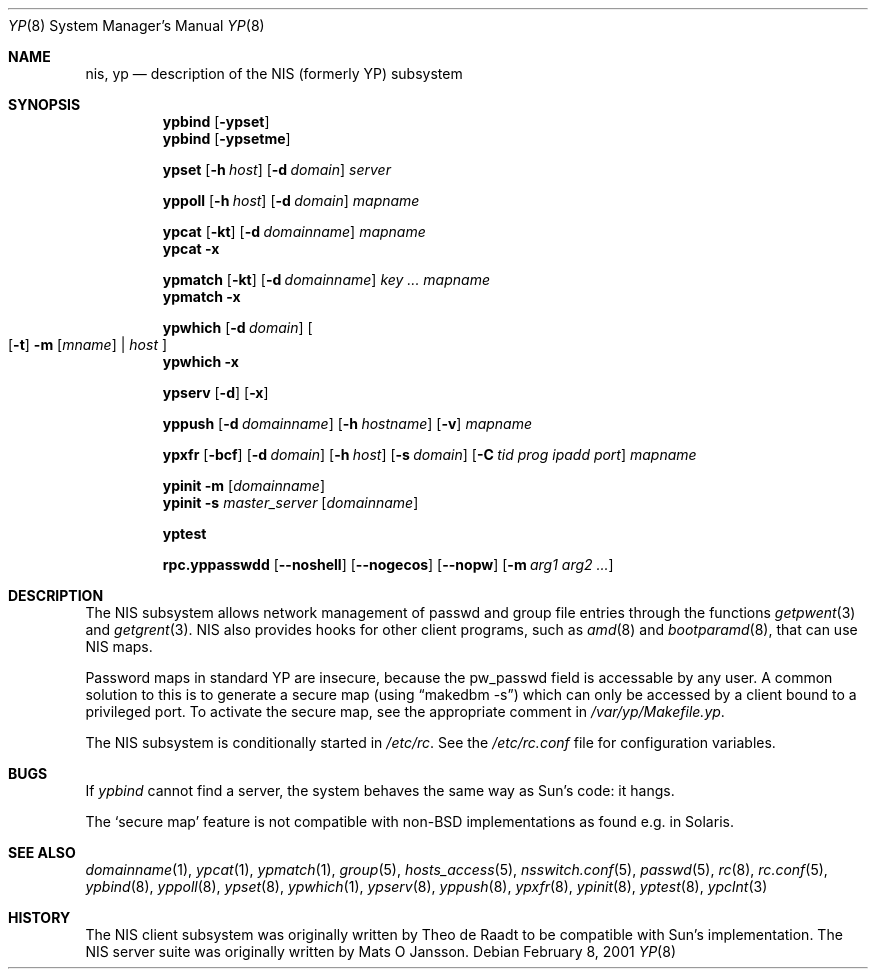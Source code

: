 .\"	$NetBSD: yp.8,v 1.16 2001/02/08 13:40:53 hubertf Exp $
.\"
.\" Copyright (c) 1992/3 Theo de Raadt <deraadt@fsa.ca>
.\" All rights reserved.
.\" Portions Copyright (c) 1994 Jason R. Thorpe.  All rights reserved.
.\"
.\" Redistribution and use in source and binary forms, with or without
.\" modification, are permitted provided that the following conditions
.\" are met:
.\" 1. Redistributions of source code must retain the above copyright
.\"    notice, this list of conditions and the following disclaimer.
.\" 2. Redistributions in binary form must reproduce the above copyright
.\"    notice, this list of conditions and the following disclaimer in the
.\"    documentation and/or other materials provided with the distribution.
.\" 3. The name of the author may not be used to endorse or promote
.\"    products derived from this software without specific prior written
.\"    permission.
.\"
.\" THIS SOFTWARE IS PROVIDED BY THE AUTHOR ``AS IS'' AND ANY EXPRESS
.\" OR IMPLIED WARRANTIES, INCLUDING, BUT NOT LIMITED TO, THE IMPLIED
.\" WARRANTIES OF MERCHANTABILITY AND FITNESS FOR A PARTICULAR PURPOSE
.\" ARE DISCLAIMED.  IN NO EVENT SHALL THE AUTHOR BE LIABLE FOR ANY
.\" DIRECT, INDIRECT, INCIDENTAL, SPECIAL, EXEMPLARY, OR CONSEQUENTIAL
.\" DAMAGES (INCLUDING, BUT NOT LIMITED TO, PROCUREMENT OF SUBSTITUTE GOODS
.\" OR SERVICES; LOSS OF USE, DATA, OR PROFITS; OR BUSINESS INTERRUPTION)
.\" HOWEVER CAUSED AND ON ANY THEORY OF LIABILITY, WHETHER IN CONTRACT, STRICT
.\" LIABILITY, OR TORT (INCLUDING NEGLIGENCE OR OTHERWISE) ARISING IN ANY WAY
.\" OUT OF THE USE OF THIS SOFTWARE, EVEN IF ADVISED OF THE POSSIBILITY OF
.\" SUCH DAMAGE.
.\"
.Dd February 8, 2001
.Dt YP 8
.Os
.Sh NAME
.Nm nis ,
.Nm yp
.Nd description of the NIS (formerly YP) subsystem
.Sh SYNOPSIS
.Nm ypbind
.Op Fl ypset
.Nm ypbind
.Op Fl ypsetme
.Pp
.Nm ypset
.Op Fl h Ar host
.Op Fl d Ar domain
.Ar server
.Pp
.Nm yppoll
.Op Fl h Ar host
.Op Fl d Ar domain
.Ar mapname
.Pp
.Nm ypcat
.Op Fl kt
.Op Fl d Ar domainname
.Ar mapname
.Nm ypcat
.Fl x
.Pp
.Nm ypmatch
.Op Fl kt
.Op Fl d Ar domainname
.Ar key ... mapname
.Nm ypmatch
.Fl x
.Pp
.Nm ypwhich
.Op Fl d Ar domain
.Oo
.Op Fl t
.Fl m Op Ar mname
|
.Ar host
.Oc
.Nm ypwhich
.Fl x
.Pp
.Nm ypserv
.Op Fl d
.Op Fl x
.Pp
.Nm yppush
.Op Fl d Ar domainname
.Op Fl h Ar hostname
.Op Fl v
.Ar mapname
.Pp
.Nm ypxfr
.Op Fl bcf
.Op Fl d Ar domain
.Op Fl h Ar host
.Op Fl s Ar domain
.Op Fl C Ar tid prog ipadd port
.Ar mapname
.Pp
.Nm ypinit
.Fl m
.Op Ar domainname
.Nm ypinit
.Fl s
.Ar master_server
.Op Ar domainname
.Pp
.Nm yptest
.Pp
.Nm rpc.yppasswdd
.Op Fl -noshell
.Op Fl -nogecos
.Op Fl -nopw
.Op Fl m Ar arg1 arg2 ...
.Sh DESCRIPTION
The
.Tn NIS
subsystem allows network management of passwd and group file
entries through the functions
.Xr getpwent 3
and
.Xr getgrent 3 .
.Tn NIS
also provides hooks for other client programs, such as
.Xr amd 8
and
.Xr bootparamd 8 ,
that can use
.Tn NIS
maps.
.Pp
Password maps in standard YP are insecure, because the pw_passwd
field is accessable by any user. A common solution to this is to
generate a secure map (using
.Dq makedbm -s )
which can only be accessed by a client bound to a privileged port.
To activate the secure map, see the appropriate comment in
.Pa /var/yp/Makefile.yp .
.Pp
The
.Tn NIS 
subsystem is conditionally started in
.Pa /etc/rc .
See the
.Pa /etc/rc.conf
file for configuration variables.
.Sh BUGS
If
.Xr ypbind
cannot find a server, the system behaves the same way as Sun's code:
it hangs.
.Pp
The 
.Sq secure map
feature is not compatible with non-BSD implementations as found
e.g. in Solaris.
.Sh SEE ALSO
.Xr domainname 1 ,
.Xr ypcat 1 ,
.Xr ypmatch 1 ,
.Xr group 5 ,
.Xr hosts_access 5 ,
.Xr nsswitch.conf 5 ,
.Xr passwd 5 ,
.Xr rc 8 ,
.Xr rc.conf 5 ,
.Xr ypbind 8 ,
.Xr yppoll 8 , 
.Xr ypset 8 ,
.Xr ypwhich 1 ,
.Xr ypserv 8 ,
.Xr yppush 8 ,
.Xr ypxfr 8 ,
.Xr ypinit 8 ,
.Xr yptest 8 ,
.Xr ypclnt 3
.Sh HISTORY
The
.Tn NIS
client subsystem was originally written by Theo de Raadt
to be compatible with Sun's implementation.  The
.Tn NIS
server suite was originally written by Mats O Jansson.

